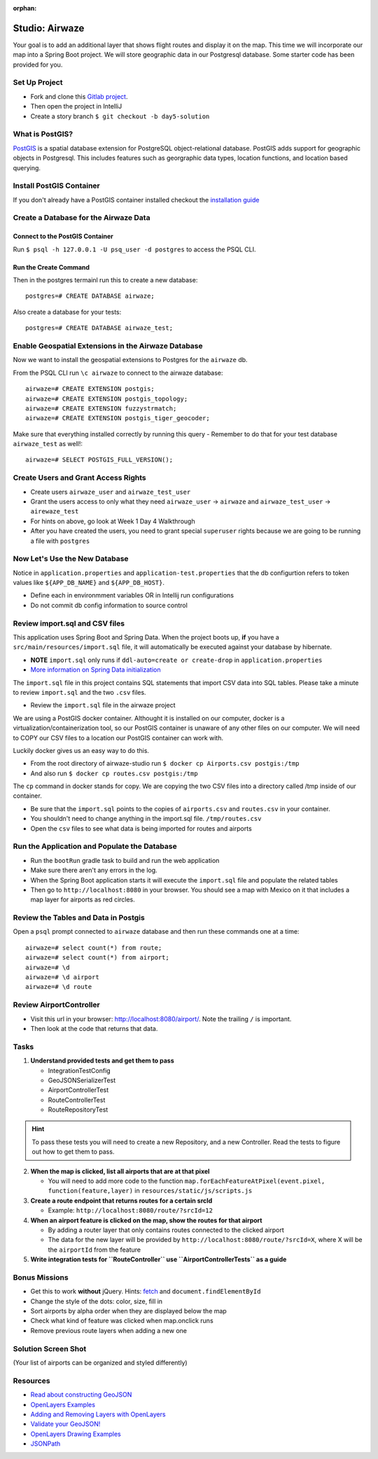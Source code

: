 :orphan:

.. _airwaze-studio:

================
Studio: Airwaze
================

Your goal is to add an additional layer that shows flight routes and display it on the map.  This time we will incorporate our map into a Spring Boot project. We will store geographic data in our Postgresql database. Some starter code has been provided for you.

Set Up Project
==============
* Fork and clone this `Gitlab project <https://gitlab.com/LaunchCodeTraining/airwaze-studio>`_.
* Then open the project in IntelliJ
* Create a story branch ``$ git checkout -b day5-solution``

What is PostGIS?
================

`PostGIS <https://postgis.net/>`_ is a spatial database extension for PostgreSQL object-relational database. PostGIS adds support for geographic objects in Postgresql. This includes features such as georgraphic data types, location functions, and location based querying.

Install PostGIS Container
=========================

If you don't already have a PostGIS container installed checkout the `installation guide <../../installations/docker-postgis/>`_

Create a Database for the Airwaze Data
======================================

Connect to the PostGIS Container
^^^^^^^^^^^^^^^^^^^^^^^^^^^^^^^^

Run ``$ psql -h 127.0.0.1 -U psq_user -d postgres`` to access the PSQL CLI.

Run the Create Command
^^^^^^^^^^^^^^^^^^^^^^
Then in the postgres termainl run this to create a new database::

    postgres=# CREATE DATABASE airwaze;


Also create a database for your tests::

    postgres=# CREATE DATABASE airwaze_test;

Enable Geospatial Extensions in the Airwaze Database
=====================================================
Now we want to install the geospatial extensions to Postgres for the ``airwaze`` db. 

From the PSQL CLI run ``\c airwaze`` to connect to the airwaze database::

    airwaze=# CREATE EXTENSION postgis;
    airwaze=# CREATE EXTENSION postgis_topology;
    airwaze=# CREATE EXTENSION fuzzystrmatch;
    airwaze=# CREATE EXTENSION postgis_tiger_geocoder;


Make sure that everything installed correctly by running this query
- Remember to do that for your test database ``airwaze_test`` as well!::

   airwaze=# SELECT POSTGIS_FULL_VERSION();

Create Users and Grant Access Rights
====================================
* Create users ``airwaze_user`` and ``airwaze_test_user``
* Grant the users access to only what they need ``airwaze_user`` -> ``airwaze`` and ``airwaze_test_user`` -> ``airewaze_test``
* For hints on above, go look at Week 1 Day 4 Walkthrough
* After you have created the users, you need to grant special ``superuser`` rights because we are going to be running a file with ``postgres``

.. code-block::sql

    ALTER USER airwaze_user with superuser;

Now Let's Use the New Database
==============================
Notice in ``application.properties`` and ``application-test.properties`` that the db configurtion refers to token values like ``${APP_DB_NAME}`` and ``${APP_DB_HOST}``.

- Define each in environmment variables OR in Intellij run configurations
- Do not commit db config information to source control

Review import.sql and CSV files
=====================================

This application uses Spring Boot and Spring Data.  When the project boots up, **if** you have a ``src/main/resources/import.sql`` file, it will automatically be executed against your database by hibernate.

- **NOTE** ``import.sql`` only runs if ``ddl-auto=create or create-drop`` in ``application.properties``
- `More information on Spring Data initialization <https://docs.spring.io/spring-boot/docs/current/reference/html/howto-database-initialization.html#howto-initialize-a-database-using-hibernate>`_

The ``import.sql`` file in this project contains SQL statements that import CSV data into SQL tables. Please take a minute to review ``import.sql`` and the two ``.csv`` files.

- Review the ``import.sql`` file in the airwaze project

We are using a PostGIS docker container. Althought it is installed on our computer, docker is a virtualization/containerization tool, so our PostGIS container is unaware of any other files on our computer. We will need to COPY our CSV files to a location our PostGIS container can work with.

Luckily docker gives us an easy way to do this.

- From the root directory of airwaze-studio run ``$ docker cp Airports.csv postgis:/tmp``
- And also run ``$ docker cp routes.csv postgis:/tmp``

The ``cp`` command in docker stands for copy. We are copying the two CSV files into a directory called /tmp inside of our container.

- Be sure that the ``import.sql`` points to the copies of ``airports.csv`` and ``routes.csv`` in your container.
- You shouldn't need to change anything in the import.sql file. ``/tmp/routes.csv``
- Open the ``csv`` files to see what data is being imported for routes and airports

Run the Application and Populate the Database
=============================================

* Run the ``bootRun`` gradle task to build and run the web application
* Make sure there aren't any errors in the log.
* When the Spring Boot application starts it will execute the ``import.sql`` file and populate the related tables
* Then go to ``http://localhost:8080`` in your browser. You should see a map with Mexico on it that includes a map layer for airports as red circles.

.. image :: /_static/images/airwaze-example.png

Review the Tables and Data in Postgis
======================================================
Open a ``psql`` prompt connected to ``airwaze`` database and then run these commands one at a time::

    airwaze=# select count(*) from route;
    airwaze=# select count(*) from airport;
    airwaze=# \d
    airwaze=# \d airport
    airwaze=# \d route


Review AirportController
========================

* Visit this url in your browser: http://localhost:8080/airport/.  Note the trailing ``/`` is important.
* Then look at the code that returns that data.

Tasks
=====

1. **Understand provided tests and get them to pass**

   * IntegrationTestConfig
   * GeoJSONSerializerTest
   * AirportControllerTest
   * RouteControllerTest
   * RouteRepositoryTest

.. hint::

    To pass these tests you will need to create a new Repository, and a new Controller. Read the tests to figure out how to get them to pass.

2. **When the map is clicked, list all airports that are at that pixel**

   * You will need to add more code to the function ``map.forEachFeatureAtPixel(event.pixel, function(feature,layer)`` in ``resources/static/js/scripts.js``

3. **Create a route endpoint that returns routes for a certain srcId**

   * Example: ``http://localhost:8080/route/?srcId=12``

4. **When an airport feature is clicked on the map, show the routes for that airport**

   * By adding a router layer that only contains routes connected to the clicked airport
   * The data for the new layer will be provided by ``http://localhost:8080/route/?srcId=X``, where X will be the ``airportId`` from the feature

5. **Write integration tests for ``RouteController`` use ``AirportControllerTests`` as a guide**

Bonus Missions
==============
* Get this to work **without** jQuery. Hints: `fetch <https://developer.mozilla.org/en-US/docs/Web/API/Fetch_API/Using_Fetch>`_ and ``document.findElementById``
* Change the style of the dots: color, size, fill in
* Sort airports by alpha order when they are displayed below the map
* Check what kind of feature was clicked when map.onclick runs
* Remove previous route layers when adding a new one

Solution Screen Shot
====================
(Your list of airports can be organized and styled differently)

.. image :: /_static/images/airwaze-solution-example.png

Resources
=========
* `Read about constructing GeoJSON <https://macwright.org/2015/03/23/geojson-second-bite>`_
* `OpenLayers Examples <https://openlayers.org/en/latest/examples/>`_
* `Adding and Removing Layers with OpenLayers <http://www.acuriousanimal.com/thebookofopenlayers3/chapter02_01_adding_removing_layers.html>`_
* `Validate your GeoJSON! <http://geojson.io>`_
* `OpenLayers Drawing Examples <http://openlayers.org/en/latest/examples/geojson.html>`_
* `JSONPath <http://goessner.net/articles/JsonPath/>`_
